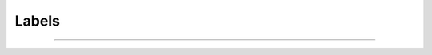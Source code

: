Labels
======

.. doxygenclass:: equistore::Labels
    :members:


--------------------------------------------------------------------------------

.. doxygenclass:: equistore::LabelsUserData
    :members:
